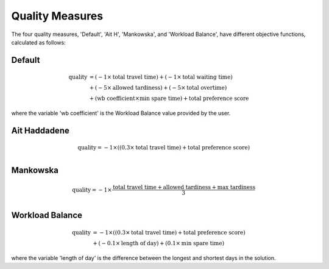 Quality Measures
================

The four quality measures, 'Default', 'Ait H', 'Mankowska', and 'Workload Balance', have different objective functions, calculated as follows:

Default
*******
.. math::
		\text{quality} &= (-1\times \text{total travel time}) + (-1 \times \text{total waiting time}) \\
		&+ (-5 \times \text{allowed tardiness}) + (-5 \times \text{total overtime}) \\
		&+ (\text{wb coefficient} \times \text{min spare time}) + \text{total preference score}

where the variable 'wb coefficient' is the Workload Balance value provided by the user.

Ait Haddadene
*************
.. math::
	\text{quality} = -1\times ((0.3 \times \text{total travel time}) + \text{total preference score}) \\


Mankowska
*********
.. math::
	\text{quality} = -1\times \frac{\text{total travel time} + \text{allowed tardiness} + \text{max tardiness}}{3} \\


Workload Balance
****************
.. math::
	\text{quality} &= -1 \times ((0.3 \times \text{total travel time}) + \text{total preference score}) \\
	& + (-0.1 \times \text{length of day}) + (0.1 \times \text{min spare time})
	
where the variable 'length of day' is the difference between the longest and shortest days in the solution.